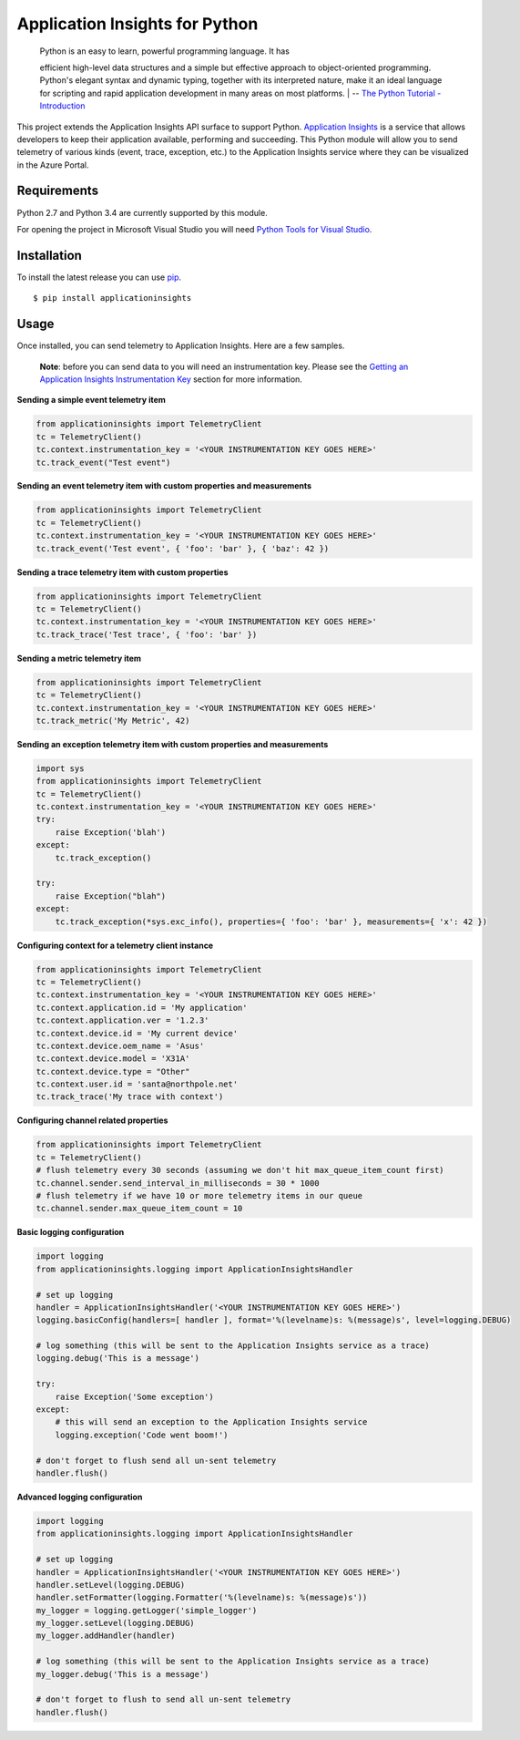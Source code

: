Application Insights for Python
===============================

    | Python is an easy to learn, powerful programming language. It has
    efficient high-level data structures and a simple but effective
    approach to object-oriented programming. Python's elegant syntax and
    dynamic typing, together with its interpreted nature, make it an
    ideal language for scripting and rapid application development in
    many areas on most platforms.
    | -- \ `The Python Tutorial -
    Introduction <https://docs.python.org/3/tutorial/>`__\ 

This project extends the Application Insights API surface to support
Python. `Application
Insights <http://azure.microsoft.com/en-us/services/application-insights/>`__
is a service that allows developers to keep their application available,
performing and succeeding. This Python module will allow you to send
telemetry of various kinds (event, trace, exception, etc.) to the
Application Insights service where they can be visualized in the Azure
Portal.

Requirements
------------

Python 2.7 and Python 3.4 are currently supported by this module.

For opening the project in Microsoft Visual Studio you will need `Python
Tools for Visual Studio <http://pytools.codeplex.com/>`__.

Installation
------------

To install the latest release you can use
`pip <http://www.pip-installer.org/>`__.

::

    $ pip install applicationinsights

Usage
-----

Once installed, you can send telemetry to Application Insights. Here are
a few samples.

    **Note**: before you can send data to you will need an
    instrumentation key. Please see the `Getting an Application Insights
    Instrumentation
    Key <https://github.com/Microsoft/AppInsights-Home/wiki#getting-an-application-insights-instrumentation-key>`__
    section for more information.

**Sending a simple event telemetry item**

.. code:: python

    from applicationinsights import TelemetryClient
    tc = TelemetryClient()
    tc.context.instrumentation_key = '<YOUR INSTRUMENTATION KEY GOES HERE>'
    tc.track_event("Test event")

**Sending an event telemetry item with custom properties and
measurements**

.. code:: python

    from applicationinsights import TelemetryClient
    tc = TelemetryClient()
    tc.context.instrumentation_key = '<YOUR INSTRUMENTATION KEY GOES HERE>'
    tc.track_event('Test event', { 'foo': 'bar' }, { 'baz': 42 })

**Sending a trace telemetry item with custom properties**

.. code:: python

    from applicationinsights import TelemetryClient
    tc = TelemetryClient()
    tc.context.instrumentation_key = '<YOUR INSTRUMENTATION KEY GOES HERE>'
    tc.track_trace('Test trace', { 'foo': 'bar' })

**Sending a metric telemetry item**

.. code:: python

    from applicationinsights import TelemetryClient
    tc = TelemetryClient()
    tc.context.instrumentation_key = '<YOUR INSTRUMENTATION KEY GOES HERE>'
    tc.track_metric('My Metric', 42)

**Sending an exception telemetry item with custom properties and
measurements**

.. code:: python

    import sys
    from applicationinsights import TelemetryClient
    tc = TelemetryClient()
    tc.context.instrumentation_key = '<YOUR INSTRUMENTATION KEY GOES HERE>'
    try:
        raise Exception('blah')
    except:
        tc.track_exception()

    try:
        raise Exception("blah")
    except:
        tc.track_exception(*sys.exc_info(), properties={ 'foo': 'bar' }, measurements={ 'x': 42 })

**Configuring context for a telemetry client instance**

.. code:: python

    from applicationinsights import TelemetryClient
    tc = TelemetryClient()
    tc.context.instrumentation_key = '<YOUR INSTRUMENTATION KEY GOES HERE>'
    tc.context.application.id = 'My application'
    tc.context.application.ver = '1.2.3'
    tc.context.device.id = 'My current device'
    tc.context.device.oem_name = 'Asus'
    tc.context.device.model = 'X31A'
    tc.context.device.type = "Other"
    tc.context.user.id = 'santa@northpole.net'
    tc.track_trace('My trace with context')

**Configuring channel related properties**

.. code:: python

    from applicationinsights import TelemetryClient
    tc = TelemetryClient()
    # flush telemetry every 30 seconds (assuming we don't hit max_queue_item_count first)
    tc.channel.sender.send_interval_in_milliseconds = 30 * 1000
    # flush telemetry if we have 10 or more telemetry items in our queue
    tc.channel.sender.max_queue_item_count = 10

**Basic logging configuration**

.. code:: python

    import logging
    from applicationinsights.logging import ApplicationInsightsHandler

    # set up logging
    handler = ApplicationInsightsHandler('<YOUR INSTRUMENTATION KEY GOES HERE>')
    logging.basicConfig(handlers=[ handler ], format='%(levelname)s: %(message)s', level=logging.DEBUG)

    # log something (this will be sent to the Application Insights service as a trace)
    logging.debug('This is a message')

    try:
        raise Exception('Some exception')
    except:
        # this will send an exception to the Application Insights service
        logging.exception('Code went boom!')

    # don't forget to flush send all un-sent telemetry
    handler.flush()

**Advanced logging configuration**

.. code:: python

    import logging
    from applicationinsights.logging import ApplicationInsightsHandler

    # set up logging
    handler = ApplicationInsightsHandler('<YOUR INSTRUMENTATION KEY GOES HERE>')
    handler.setLevel(logging.DEBUG)
    handler.setFormatter(logging.Formatter('%(levelname)s: %(message)s'))
    my_logger = logging.getLogger('simple_logger')
    my_logger.setLevel(logging.DEBUG)
    my_logger.addHandler(handler)

    # log something (this will be sent to the Application Insights service as a trace)
    my_logger.debug('This is a message')

    # don't forget to flush to send all un-sent telemetry
    handler.flush()
